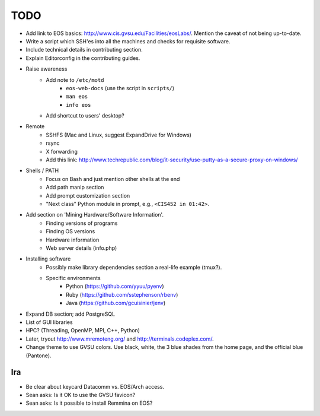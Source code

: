 ======
 TODO
======

* Add link to EOS basics: http://www.cis.gvsu.edu/Facilities/eosLabs/. Mention the caveat of not being up-to-date.
* Write a script which SSH'es into all the machines and checks for requisite software.
* Include technical details in contributing section.
* Explain Editorconfig in the contributing guides.

* Raise awareness
    * Add note to ``/etc/motd``
        * ``eos-web-docs`` (use the script in ``scripts/``)
        * ``man eos``
        * ``info eos``
    * Add shortcut to users' desktop?

* Remote
    * SSHFS (Mac and Linux, suggest ExpandDrive for Windows)
    * rsync
    * X forwarding
    * Add this link: http://www.techrepublic.com/blog/it-security/use-putty-as-a-secure-proxy-on-windows/

* Shells / PATH
    * Focus on Bash and just mention other shells at the end
    * Add path manip section
    * Add prompt customization section
    * "Next class" Python module in prompt, e.g., ``<CIS452 in 01:42>``.

* Add section on 'Mining Hardware/Software Information'.
    * Finding versions of programs
    * Finding OS versions
    * Hardware information
    * Web server details (info.php)

* Installing software
    * Possibly make library dependencies section a real-life example (tmux?).
    * Specific environments
        * Python (https://github.com/yyuu/pyenv)
        * Ruby (https://github.com/sstephenson/rbenv)
        * Java (https://github.com/gcuisinier/jenv)

* Expand DB section; add PostgreSQL

* List of GUI libraries

* HPC? (Threading, OpenMP, MPI, C++, Python)

* Later, tryout http://www.mremoteng.org/ and http://terminals.codeplex.com/.

* Change theme to use GVSU colors. Use black, white, the 3 blue shades from the home page, and the official blue (Pantone).

Ira
===

* Be clear about keycard Datacomm vs. EOS/Arch access.

* Sean asks: Is it OK to use the GVSU favicon?

* Sean asks: Is it possible to install Remmina on EOS?
